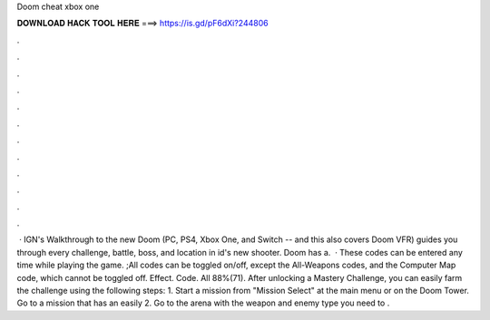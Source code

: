 Doom cheat xbox one

𝐃𝐎𝐖𝐍𝐋𝐎𝐀𝐃 𝐇𝐀𝐂𝐊 𝐓𝐎𝐎𝐋 𝐇𝐄𝐑𝐄 ===> https://is.gd/pF6dXi?244806

.

.

.

.

.

.

.

.

.

.

.

.

 · IGN's Walkthrough to the new Doom (PC, PS4, Xbox One, and Switch -- and this also covers Doom VFR) guides you through every challenge, battle, boss, and location in id's new shooter. Doom has a.  · These codes can be entered any time while playing the game. ;All codes can be toggled on/off, except the All-Weapons codes, and the Computer Map code, which cannot be toggled off. Effect. Code. All 88%(71). After unlocking a Mastery Challenge, you can easily farm the challenge using the following steps: 1. Start a mission from "Mission Select" at the main menu or on the Doom Tower. Go to a mission that has an easily 2. Go to the arena with the weapon and enemy type you need to .